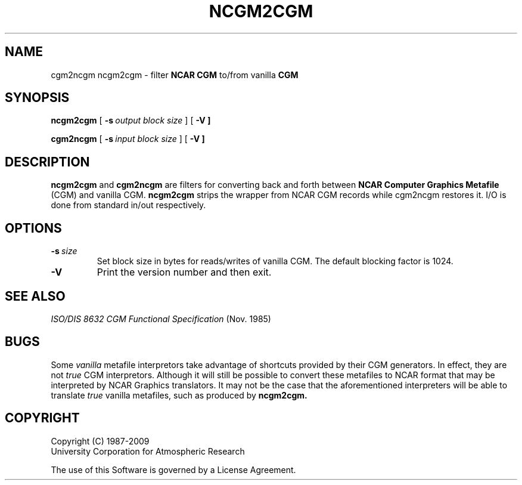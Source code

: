 .\"
.\"	$Id: ncgm2cgm.m,v 1.22 2008-12-23 00:04:16 haley Exp $
.\"
.\"	ncgm2cgm.l 3.00 10/5/89 NCAR View
.TH NCGM2CGM 1NCARG "January 1993" NCARG "NCAR GRAPHICS"
.SH NAME
cgm2ncgm ncgm2cgm \- filter \fBNCAR CGM\fR to/from vanilla \fBCGM\fR
.SH SYNOPSIS
.B ncgm2cgm
[\ \fB\-s\ \fIoutput block size\fR\ ]
[\ \fB\-V\ ]
.LP
.B cgm2ncgm
[\ \fB\-s\ \fIinput block size\fR\ ]
[\ \fB\-V\ ]
.PP
.SH DESCRIPTION
\fBncgm2cgm\fR and \fBcgm2ncgm\fR are filters for converting back and forth
between \fBNCAR Computer Graphics Metafile\fR (CGM) and vanilla \fRCGM\fR.
\fBncgm2cgm\fR strips the wrapper from NCAR CGM records while \fRcgm2ncgm\fR
restores it. I/O is done from standard in/out respectively.
.PP
.SH OPTIONS
.IP \fB\-s\fP\fI\ size\fP
Set block size in bytes for reads/writes of vanilla CGM. The default blocking
factor is 1024.
.IP \fB\-V\fR
Print the version number and then exit.
.SH SEE ALSO
.nf
\fIISO/DIS 8632 CGM Functional Specification\fR (Nov. 1985)
.fi
.sp
.SH BUGS
Some 
.I vanilla
metafile interpretors take advantage of shortcuts provided by their CGM
generators. In effect, they are not
.I true
CGM interpretors. Although it will still be possible to convert these metafiles
to NCAR format that may be interpreted by NCAR Graphics translators. It may
not be the case that the aforementioned interpreters will be able to translate
.I true
vanilla metafiles, such as produced by 
.B ncgm2cgm.
.SH COPYRIGHT
Copyright (C) 1987-2009
.br
University Corporation for Atmospheric Research
.br

The use of this Software is governed by a License Agreement.
